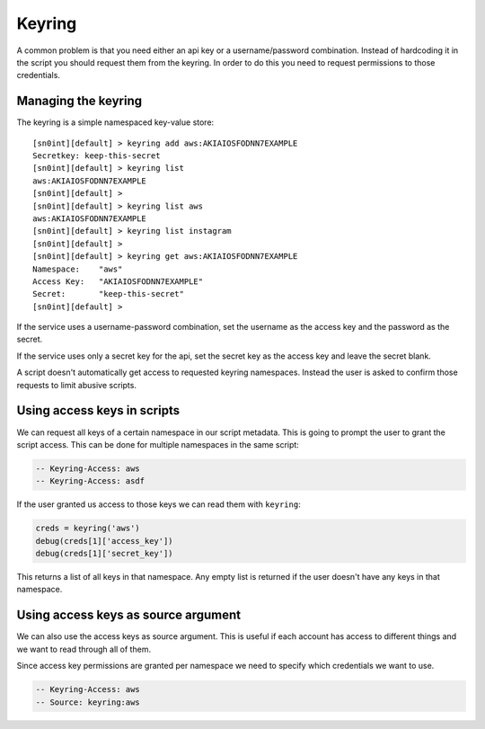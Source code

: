 Keyring
=======

A common problem is that you need either an api key or a username/password
combination. Instead of hardcoding it in the script you should request them
from the keyring. In order to do this you need to request permissions to those
credentials.

Managing the keyring
--------------------

The keyring is a simple namespaced key-value store::

    [sn0int][default] > keyring add aws:AKIAIOSFODNN7EXAMPLE
    Secretkey: keep-this-secret
    [sn0int][default] > keyring list
    aws:AKIAIOSFODNN7EXAMPLE
    [sn0int][default] >
    [sn0int][default] > keyring list aws
    aws:AKIAIOSFODNN7EXAMPLE
    [sn0int][default] > keyring list instagram
    [sn0int][default] >
    [sn0int][default] > keyring get aws:AKIAIOSFODNN7EXAMPLE
    Namespace:    "aws"
    Access Key:   "AKIAIOSFODNN7EXAMPLE"
    Secret:       "keep-this-secret"
    [sn0int][default] >

If the service uses a username-password combination, set the username as the
access key and the password as the secret.

If the service uses only a secret key for the api, set the secret key as the
access key and leave the secret blank.

A script doesn't automatically get access to requested keyring namespaces.
Instead the user is asked to confirm those requests to limit abusive scripts.

Using access keys in scripts
----------------------------

We can request all keys of a certain namespace in our script metadata. This is
going to prompt the user to grant the script access. This can be done for
multiple namespaces in the same script:

.. code-block:: lua

    -- Keyring-Access: aws
    -- Keyring-Access: asdf

If the user granted us access to those keys we can read them with ``keyring``:

.. code-block:: lua

    creds = keyring('aws')
    debug(creds[1]['access_key'])
    debug(creds[1]['secret_key'])

This returns a list of all keys in that namespace. Any empty list is returned
if the user doesn't have any keys in that namespace.

Using access keys as source argument
------------------------------------

We can also use the access keys as source argument. This is useful if each
account has access to different things and we want to read through all of them.

Since access key permissions are granted per namespace we need to specify which
credentials we want to use.

.. code-block:: lua

    -- Keyring-Access: aws
    -- Source: keyring:aws
